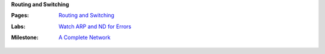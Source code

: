**Routing and Switching**

:Pages:
  | `Routing and Switching <cis-192/routing_and_switching.html>`_
:Labs:
  | `Watch ARP and ND for Errors <cis-192/labs/watch_arp_and_nd_for_errors.html>`_
:Milestone:
  | `A Complete Network <cis-192/milestones/a_complete_network.html>`_
